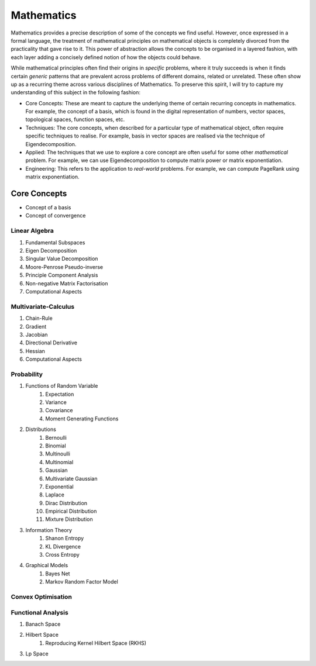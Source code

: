 Mathematics
#####################################################################

.. image:: img/math.png
  :width: 300
  :alt: How I see Math

Mathematics provides a precise description of some of the concepts we find useful. However, once expressed in a formal language, the treatment of mathematical principles on mathematical objects is completely divorced from the practicality that gave rise to it. This power of abstraction allows the concepts to be organised in a layered fashion, with each layer adding a concisely defined notion of how the objects could behave. 

While mathematical principles often find their origins in *specific* problems, where it truly succeeds is when it finds certain *generic* patterns that are prevalent across problems of different domains, related or unrelated. These often show up as a recurring theme across various disciplines of Mathematics. To preserve this spirit, I will try to capture my understanding of this subject in the following fashion:

- Core Concepts: These are meant to capture the underlying theme of certain recurring concepts in mathematics. For example, the concept of a basis, which is found in the digital representation of numbers, vector spaces, topological spaces, function spaces, etc.
- Techniques: The core concepts, when described for a particular type of mathematical object, often require specific techniques to realise. For example, basis in vector spaces are realised via the technique of Eigendecomposition.
- Applied: The techniques that we use to explore a core concept are often useful for some other *mathematical* problem. For example, we can use Eigendecomposition to compute matrix power or matrix exponentiation.
- Engineering: This refers to the application to *real-world* problems. For example, we can compute PageRank using matrix exponentiation.

Core Concepts
========================================
- Concept of a basis
- Concept of convergence

Linear Algebra
------------------------------
#. Fundamental Subspaces
#. Eigen Decomposition
#. Singular Value Decomposition
#. Moore-Penrose Pseudo-inverse
#. Principle Component Analysis
#. Non-negative Matrix Factorisation
#. Computational Aspects

Multivariate-Calculus
------------------------------
#. Chain-Rule
#. Gradient
#. Jacobian
#. Directional Derivative
#. Hessian
#. Computational Aspects

Probability
------------------------------
#. Functions of Random Variable
	#. Expectation
	#. Variance
	#. Covariance
	#. Moment Generating Functions

#. Distributions
	#. Bernoulli
	#. Binomial
	#. Multinoulli
	#. Multinomial
	#. Gaussian
	#. Multivariate Gaussian
	#. Exponential
	#. Laplace
	#. Dirac Distribution
	#. Empirical Distribution
	#. Mixture Distribution

#. Information Theory
	#. Shanon Entropy
	#. KL Divergence
	#. Cross Entropy

#. Graphical Models
	#. Bayes Net
	#. Markov Random Factor Model

Convex Optimisation
------------------------------

Functional Analysis
------------------------------
#. Banach Space
#. Hilbert Space
	#. Reproducing Kernel Hilbert Space (RKHS)
#. Lp Space
